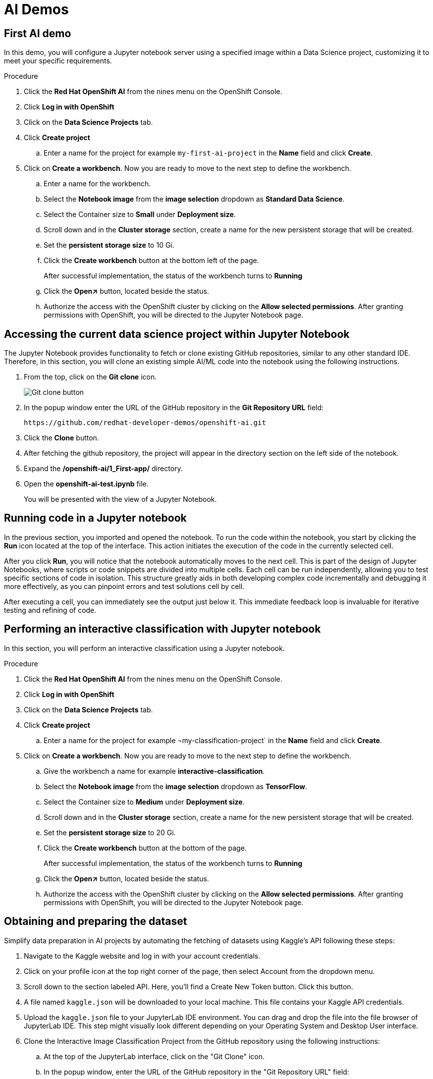 :_content-type: PROCEDURE
:imagesdir: ../../../images

[id="creating-data-science-project"]
= AI Demos

== First AI demo

In this demo, you will configure a Jupyter notebook server using a specified image within a Data Science project, customizing it to meet your specific requirements. 

.Procedure

. Click the *Red Hat OpenShift AI* from the nines menu on the OpenShift Console.

. Click *Log in with OpenShift*

. Click on the *Data Science Projects* tab.

. Click *Create project*

.. Enter a name for the project for example `my-first-ai-project` in the *Name* field and click *Create*.

. Click on *Create a workbench*. Now you are ready to move to the next step to define the workbench.

.. Enter a name for the workbench.

.. Select the *Notebook image* from the *image selection* dropdown as *Standard Data Science*.

.. Select the Container size to *Small* under *Deployment size*.

.. Scroll down and in the *Cluster storage* section, create a name for the new persistent storage that will be created.

.. Set the *persistent storage size* to 10 Gi.

.. Click the *Create workbench* button at the bottom left of the page.
+
After successful implementation, the status of the workbench turns to *Running*

.. Click the *Open↗* button, located beside the status.

.. Authorize the access with the OpenShift cluster by clicking on the *Allow selected permissions*. After granting permissions with OpenShift, you will be directed to the Jupyter Notebook page. 

== Accessing the current data science project within Jupyter Notebook

The Jupyter Notebook provides functionality to fetch or clone existing GitHub repositories, similar to any other standard IDE. Therefore, in this section, you will clone an existing simple AI/ML code into the notebook using the following instructions. 

. From the top, click on the *Git clone*  icon.
+
image::rhoai/git-clone-button.png[Git clone button]

. In the popup window enter the URL of the GitHub repository in the *Git Repository URL* field: 
+
[source,text]
----
https://github.com/redhat-developer-demos/openshift-ai.git
----

. Click the *Clone* button. 

. After fetching the github repository, the project will appear in the directory section on the left side of the notebook.

. Expand the */openshift-ai/1_First-app/* directory.

. Open the *openshift-ai-test.ipynb* file.
+
You will be presented with the view of a Jupyter Notebook.

## Running code in a Jupyter notebook

In the previous section, you imported and opened the notebook. To run the code within the notebook, you start by clicking the *Run* icon located at the top of the interface. This action initiates the execution of the code in the currently selected cell.

After you click *Run*, you will notice that the notebook automatically moves to the next cell. This is part of the design of Jupyter Notebooks, where scripts or code snippets are divided into multiple cells. Each cell can be run independently, allowing you to test specific sections of code in isolation. This structure greatly aids in both developing complex code incrementally and debugging it more effectively, as you can pinpoint errors and test solutions cell by cell.

After executing a cell, you can immediately see the output just below it. This immediate feedback loop is invaluable for iterative testing and refining of code.

[id="interactive-classification-project"]
== Performing an interactive classification with Jupyter notebook

In this section, you will perform an interactive classification using a Jupyter notebook.

.Procedure

. Click the *Red Hat OpenShift AI* from the nines menu on the OpenShift Console.

. Click *Log in with OpenShift*

. Click on the *Data Science Projects* tab.

. Click *Create project*

.. Enter a name for the project for example ¬my-classification-project` in the *Name* field and click *Create*.

. Click on *Create a workbench*. Now you are ready to move to the next step to define the workbench.

.. Give the workbench a name for example *interactive-classification*.

.. Select the *Notebook image* from the *image selection* dropdown as *TensorFlow*.

.. Select the Container size to *Medium* under *Deployment size*.

.. Scroll down and in the *Cluster storage* section, create a name for the new persistent storage that will be created.

.. Set the *persistent storage size* to 20 Gi.

.. Click the *Create workbench* button at the bottom of the page.
+
After successful implementation, the status of the workbench turns to *Running*

.. Click the *Open↗* button, located beside the status.

.. Authorize the access with the OpenShift cluster by clicking on the *Allow selected permissions*. After granting permissions with OpenShift, you will be directed to the Jupyter Notebook page. 

## Obtaining and preparing the dataset

Simplify data preparation in AI projects by automating the fetching of datasets using Kaggle's API following these steps:

. Navigate to the Kaggle website and log in with your account credentials.

. Click on your profile icon at the top right corner of the page, then select Account from the dropdown menu.

. Scroll down to the section labeled API. Here, you'll find a Create New Token button. Click this button.

. A file named `kaggle.json` will be downloaded to your local machine. This file contains your Kaggle API credentials.

. Upload the `kaggle.json` file to your JupyterLab IDE environment. You can drag and drop the file into the file browser of JupyterLab IDE. This step might visually look different depending on your Operating System and Desktop User interface.

. Clone the Interactive Image Classification Project from the GitHub repository using the following instructions:

.. At the top of the JupyterLab interface, click on the "Git Clone" icon.

.. In the popup window, enter the URL of the GitHub repository in the "Git Repository URL" field:
+
[source,text]
----
https://github.com/redhat-developer-demos/openshift-ai.git
----

.. Click the *Clone* button.

.. After cloning, navigate to the *openshift-ai/2_interactive_classification* directory within the cloned repository.

. Open the Python Notebook in the JupyterLab Interface.
+
The JupyterLab interface is presented after uploading `kaggle.json` and cloning the `openshift-ai``repository shown the file browser on the left with  'openshift-ai' and '.kaggle.json

. Open `Interactive_Image_Classification_Notebook.ipynb`` in the `openshift-ai` directory and run the notebook, The notebook contains all necessary instructions and is self-documented.

. Run the cells in the Python Notebook as follows:

.. Start by executing each cell in order by pressing the play button or using the keyboard shortcut "Shift + Enter" 

.. Once you run the cell in Step 4, you should see an output as shown in Figure 12 below.

.. Running the cell in Step 5, produces an output of two images, one of a cat and one of a dog, with their respective predictions labeled as "Cat" and "Dog". as shown in Figure 14 below.

.. Once the code in the cell is executed in Step 6, a predict button will appear as shown in Figure 15 above. The interactive session will display images with their predicted labels in real-time as the user clicks the "Predict" button. This dynamic interaction helps in understanding how well the model performs across a random set of images and provides insights into potential improvements for model training.